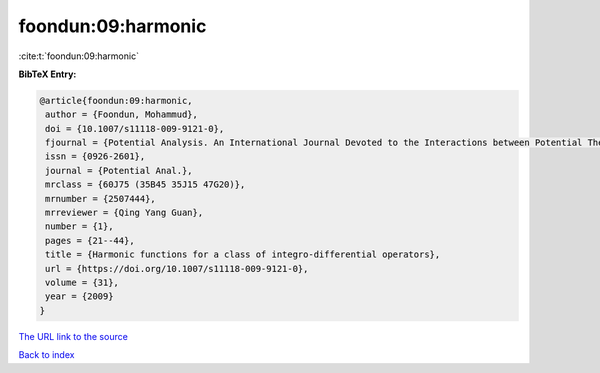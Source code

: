 foondun:09:harmonic
===================

:cite:t:`foondun:09:harmonic`

**BibTeX Entry:**

.. code-block:: bibtex

   @article{foondun:09:harmonic,
    author = {Foondun, Mohammud},
    doi = {10.1007/s11118-009-9121-0},
    fjournal = {Potential Analysis. An International Journal Devoted to the Interactions between Potential Theory, Probability Theory, Geometry and Functional Analysis},
    issn = {0926-2601},
    journal = {Potential Anal.},
    mrclass = {60J75 (35B45 35J15 47G20)},
    mrnumber = {2507444},
    mrreviewer = {Qing Yang Guan},
    number = {1},
    pages = {21--44},
    title = {Harmonic functions for a class of integro-differential operators},
    url = {https://doi.org/10.1007/s11118-009-9121-0},
    volume = {31},
    year = {2009}
   }
`The URL link to the source <ttps://doi.org/10.1007/s11118-009-9121-0}>`_


`Back to index <../By-Cite-Keys.html>`_
